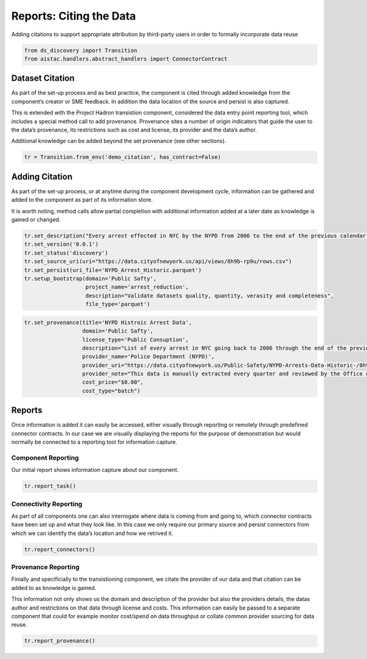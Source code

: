 Reports: Citing the Data
========================

Adding citations to support appropriate attribution by third-party users
in order to formally incorporate data reuse

.. code:: ipython3

    from ds_discovery import Transition
    from aistac.handlers.abstract_handlers import ConnectorContract

Dataset Citation
----------------

As part of the set-up process and as best practice, the component is
cited through added knowledge from the component’s creator or SME
feedback. In addition the data location of the source and persist is
also captured.

This is extended with the Project Hadron transistion component,
considered the data entry point reporting tool, which includes a special
method call to add provenance. Provenance sites a number of origin
indicators that guide the user to the data’s provenance, its
restrictions such as cost and license, its provider and the data’s
author.

Additional knowledge can be added beyond the set provenance (see other
sections).

.. code:: ipython3

    tr = Transition.from_env('demo_citation', has_contract=False)

Adding Citation
---------------

As part of the set-up process, or at anytime during the component
development cycle, information can be gathered and added to the
component as part of its information store.

It is worth noting, method calls allow partial completion with
additional information added at a later date as knowledge is gained or
changed.

.. code:: ipython3

    tr.set_description("Every arrest effected in NYC by the NYPD from 2006 to the end of the previous calendar year")
    tr.set_version('0.0.1')
    tr.set_status('discovery')
    tr.set_source_uri(uri="https://data.cityofnewyork.us/api/views/8h9b-rp9u/rows.csv")
    tr.set_persist(uri_file='NYPD_Arrest_Historic.parquet')
    tr.setup_bootstrap(domain='Public Safty', 
                       project_name='arrest_reduction', 
                       description="Validate datasets quality, quantity, verasity and completeness", 
                       file_type='parquet')

.. code:: ipython3

    tr.set_provenance(title='NYPD Histroic Arrest Data',
                      domain='Public Safty', 
                      license_type='Public Consuption',
                      description="List of every arrest in NYC going back to 2006 through the end of the previous calendar year.",
                      provider_name='Police Department (NYPD)', 
                      provider_uri="https://data.cityofnewyork.us/Public-Safety/NYPD-Arrests-Data-Historic-/8h9b-rp9u",
                      provider_note="This data is manually extracted every quarter and reviewed by the Office of Management Analysis and Planning before being posted on the NYPD website.",
                      cost_price="$0.00",
                      cost_type="batch")

Reports
-------

Once information is added it can easily be accessed, either visually
through reporting or remotely through predefined connector contracts. In
our case we are visually displaying the reports for the purpose of
demonstration but would normally be connected to a reporting tool for
information capture.

Component Reporting
^^^^^^^^^^^^^^^^^^^

Our initial report shows information capture about our component.

.. code:: ipython3

    tr.report_task()

Connectivity Reporting
^^^^^^^^^^^^^^^^^^^^^^

As part of all components one can also interrogate where data is coming
from and going to, which connector contracts have been set up and what
they look like. In this case we only require our primary source and
persist connectors from which we can identify the data’s location and
how we retrived it.

.. code:: ipython3

    tr.report_connectors()

Provenance Reporting
^^^^^^^^^^^^^^^^^^^^

Finially and specificially to the transistioning component, we citate
the provider of our data and that citation can be added to as knowledge
is gained.

This information not only shows us the domain and description of the
provider but also the providers details, the datas author and
restrictions on that data through license and costs. This information
can easily be passed to a separate component that could for example
monitor cost/spend on data throughput or collate common provider
sourcing for data reuse.

.. code:: ipython3

    tr.report_provenance()

